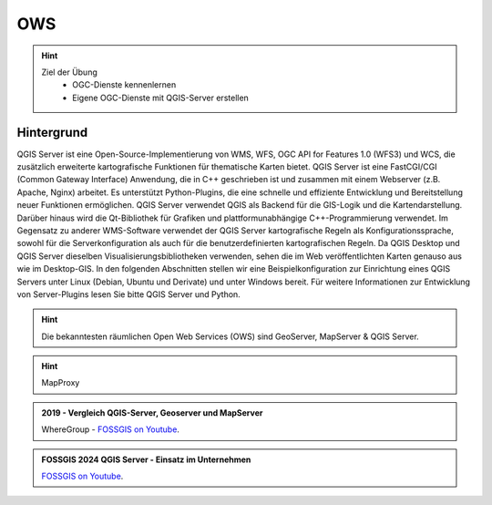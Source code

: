 OWS
==========

.. hint::

   Ziel der Übung
      * OGC-Dienste kennenlernen 
      * Eigene OGC-Dienste mit QGIS-Server erstellen

.. seealso::

      *  `OGC <https://www.ogc.org/de/>`__
      *  `QGIS Server <https://docs.qgis.org/3.34/en/docs/server_manual/index.html>`__
      *  `OGC-Dienste - Basics <https://docs.qgis.org/3.40/en/docs/server_manual/services/basics.html>`__


Hintergrund
--------

QGIS Server ist eine Open-Source-Implementierung von WMS, WFS, OGC API for Features 1.0 (WFS3) und WCS, die zusätzlich erweiterte kartografische Funktionen für 
thematische Karten bietet. QGIS Server ist eine FastCGI/CGI (Common Gateway Interface) Anwendung, die in C++ geschrieben ist und zusammen mit einem Webserver 
(z.B. Apache, Nginx) arbeitet. Es unterstützt Python-Plugins, die eine schnelle und effiziente Entwicklung und Bereitstellung neuer Funktionen ermöglichen.
QGIS Server verwendet QGIS als Backend für die GIS-Logik und die Kartendarstellung. Darüber hinaus wird die Qt-Bibliothek für Grafiken und plattformunabhängige 
C++-Programmierung verwendet. Im Gegensatz zu anderer WMS-Software verwendet der QGIS Server kartografische Regeln als Konfigurationssprache, sowohl für die 
Serverkonfiguration als auch für die benutzerdefinierten kartografischen Regeln. Da QGIS Desktop und QGIS Server dieselben Visualisierungsbibliotheken verwenden, 
sehen die im Web veröffentlichten Karten genauso aus wie im Desktop-GIS. In den folgenden Abschnitten stellen wir eine Beispielkonfiguration zur Einrichtung eines
QGIS Servers unter Linux (Debian, Ubuntu und Derivate) und unter Windows bereit. Für weitere Informationen zur Entwicklung von Server-Plugins lesen Sie bitte 
QGIS Server und Python.

.. hint::

   Die bekanntesten räumlichen Open Web Services (OWS) sind GeoServer, MapServer & QGIS Server.

.. hint::

   MapProxy


.. admonition:: 2019 - Vergleich QGIS-Server, Geoserver und MapServer
    :class: admonition-youtube

    ..  youtube:: IWloWZJ87lA&t=102s

    WhereGroup - `FOSSGIS on Youtube <https://www.youtube.com/watch?v=IWloWZJ87lA&t=102s>`_.
   

.. admonition:: FOSSGIS 2024 QGIS Server - Einsatz im Unternehmen
    :class: admonition-youtube

    ..  youtube:: Bl5-ubTBOZY

    `FOSSGIS on Youtube <https://www.youtube.com/watch?v=Bl5-ubTBOZY>`_.